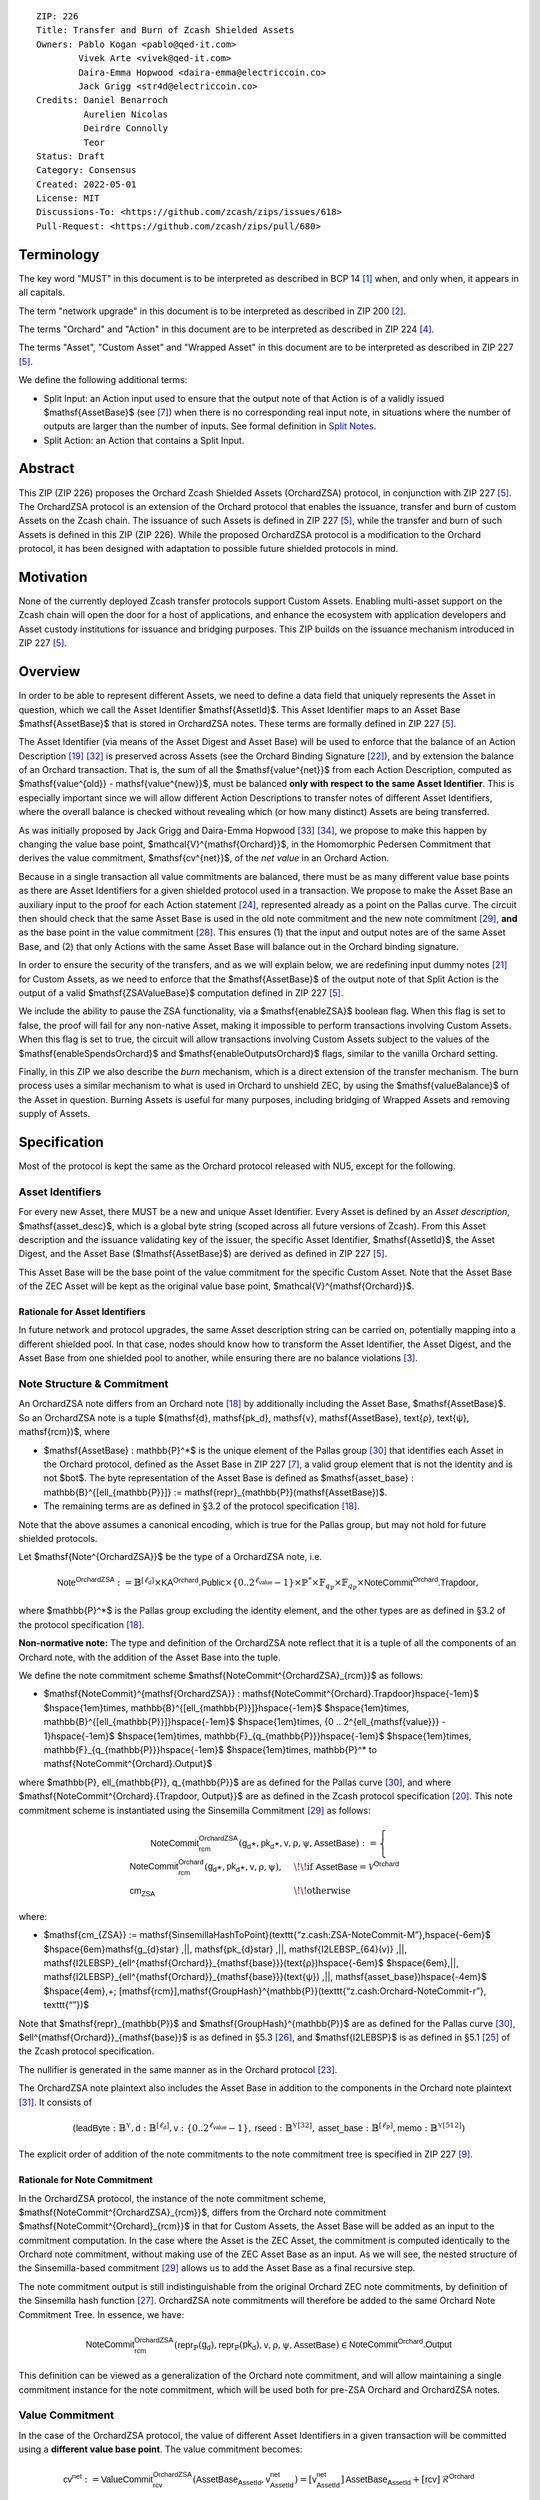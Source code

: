 ::

  ZIP: 226
  Title: Transfer and Burn of Zcash Shielded Assets
  Owners: Pablo Kogan <pablo@qed-it.com>
          Vivek Arte <vivek@qed-it.com>
          Daira-Emma Hopwood <daira-emma@electriccoin.co>
          Jack Grigg <str4d@electriccoin.co>
  Credits: Daniel Benarroch
           Aurelien Nicolas
           Deirdre Connolly
           Teor
  Status: Draft
  Category: Consensus
  Created: 2022-05-01
  License: MIT
  Discussions-To: <https://github.com/zcash/zips/issues/618>
  Pull-Request: <https://github.com/zcash/zips/pull/680>


Terminology
===========

The key word "MUST" in this document is to be interpreted as described in BCP 14 [#BCP14]_ when, and only when, it appears in all capitals.

The term "network upgrade" in this document is to be interpreted as described in ZIP 200 [#zip-0200]_.

The terms "Orchard" and "Action" in this document are to be interpreted as described in ZIP 224 [#zip-0224]_.

The terms "Asset", "Custom Asset" and "Wrapped Asset" in this document are to be interpreted as described in ZIP 227 [#zip-0227]_.

We define the following additional terms:

- Split Input: an Action input used to ensure that the output note of that Action is of a validly issued $\mathsf{AssetBase}$ (see [#zip-0227-assetidentifier]_) when there is no corresponding real input note, in situations where the number of outputs are larger than the number of inputs. See formal definition in `Split Notes`_.
- Split Action: an Action that contains a Split Input.

Abstract
========

This ZIP (ZIP 226) proposes the Orchard Zcash Shielded Assets (OrchardZSA) protocol, in conjunction with ZIP 227 [#zip-0227]_. The OrchardZSA protocol is an extension of the Orchard protocol that enables the issuance, transfer and burn of custom Assets on the Zcash chain. The issuance of such Assets is defined in ZIP 227 [#zip-0227]_, while the transfer and burn of such Assets is defined in this ZIP (ZIP 226).
While the proposed OrchardZSA protocol is a modification to the Orchard protocol, it has been designed with adaptation to possible future shielded protocols in mind.

Motivation
==========

None of the currently deployed Zcash transfer protocols support Custom Assets. Enabling multi-asset support on the Zcash chain will open the door for a host of applications, and enhance the ecosystem with application developers and Asset custody institutions for issuance and bridging purposes.
This ZIP builds on the issuance mechanism introduced in ZIP 227 [#zip-0227]_.

Overview
========
In order to be able to represent different Assets, we need to define a data field that uniquely represents the Asset in question, which we call the Asset Identifier $\mathsf{AssetId}$.
This Asset Identifier maps to an Asset Base $\mathsf{AssetBase}$ that is stored in OrchardZSA notes.
These terms are formally defined in ZIP 227 [#zip-0227]_.

The Asset Identifier (via means of the Asset Digest and Asset Base) will be used to enforce that the balance of an Action Description [#protocol-actions]_ [#protocol-actionencodingandconsensus]_ is preserved across Assets (see the Orchard Binding Signature [#protocol-orchardbalance]_), and by extension the balance of an Orchard transaction. That is, the sum of all the $\mathsf{value^{net}}$ from each Action Description, computed as $\mathsf{value^{old}} - \mathsf{value^{new}}$, must be balanced **only with respect to the same Asset Identifier**. This is especially important since we will allow different Action Descriptions to transfer notes of different Asset Identifiers, where the overall balance is checked without revealing which (or how many distinct) Assets are being transferred.

As was initially proposed by Jack Grigg and Daira-Emma Hopwood [#initial-zsa-issue]_ [#generalized-value-commitments]_, we propose to make this happen by changing the value base point, $\mathcal{V}^{\mathsf{Orchard}}$, in the Homomorphic Pedersen Commitment that derives the value commitment, $\mathsf{cv^{net}}$, of the *net value* in an Orchard Action.

Because in a single transaction all value commitments are balanced, there must be as many different value base points as there are Asset Identifiers for a given shielded protocol used in a transaction. We propose to make the Asset Base an auxiliary input to the proof for each Action statement [#protocol-actionstatement]_, represented already as a point on the Pallas curve. The circuit then should check that the same Asset Base is used in the old note commitment and the new note commitment [#protocol-concretesinsemillacommit]_, **and** as the base point in the value commitment [#protocol-concretehomomorphiccommit]_. This ensures (1) that the input and output notes are of the same Asset Base, and (2) that only Actions with the same Asset Base will balance out in the Orchard binding signature.

In order to ensure the security of the transfers, and as we will explain below, we are redefining input dummy notes [#protocol-orcharddummynotes]_ for Custom Assets, as we need to enforce that the $\mathsf{AssetBase}$ of the output note of that Split Action is the output of a valid $\mathsf{ZSAValueBase}$ computation defined in ZIP 227 [#zip-0227]_.

We include the ability to pause the ZSA functionality, via a $\mathsf{enableZSA}$ boolean flag. 
When this flag is set to false, the proof will fail for any non-native Asset, making it  impossible to perform transactions involving Custom Assets.
When this flag is set to true, the circuit will allow transactions involving Custom Assets subject to the values of the $\mathsf{enableSpendsOrchard}$ and $\mathsf{enableOutputsOrchard}$ flags, similar to the vanilla Orchard setting.

Finally, in this ZIP we also describe the *burn* mechanism, which is a direct extension of the transfer mechanism. The burn process uses a similar mechanism to what is used in Orchard to unshield ZEC, by using the $\mathsf{valueBalance}$ of the Asset in question. Burning Assets is useful for many purposes, including bridging of Wrapped Assets and removing supply of Assets.

Specification
=============

Most of the protocol is kept the same as the Orchard protocol released with NU5, except for the following.

Asset Identifiers
-----------------

For every new Asset, there MUST be a new and unique Asset Identifier. Every Asset is defined by an *Asset description*, $\mathsf{asset\_desc}$, which is a global byte string (scoped across all future versions of Zcash). From this Asset description and the issuance validating key of the issuer, the specific Asset Identifier, $\mathsf{AssetId}$, the Asset Digest, and the Asset Base ($\!\mathsf{AssetBase}$) are derived as defined in ZIP 227 [#zip-0227]_.

This Asset Base will be the base point of the value commitment for the specific Custom Asset. Note that the Asset Base of the ZEC Asset will be kept as the original value base point, $\mathcal{V}^{\mathsf{Orchard}}$.

Rationale for Asset Identifiers
```````````````````````````````

In future network and protocol upgrades, the same Asset description string can be carried on, potentially mapping into a different shielded pool. In that case, nodes should know how to transform the Asset Identifier, the Asset Digest, and the Asset Base from one shielded pool to another, while ensuring there are no balance violations [#zip-0209]_.

Note Structure & Commitment
---------------------------

An OrchardZSA note differs from an Orchard note [#protocol-notes]_ by additionally including the Asset Base, $\mathsf{AssetBase}$. So an OrchardZSA note is a tuple $(\mathsf{d}, \mathsf{pk_d}, \mathsf{v}, \mathsf{AssetBase}, \text{ρ}, \text{ψ}, \mathsf{rcm})$,
where

- $\mathsf{AssetBase} : \mathbb{P}^*$ is the unique element of the Pallas group [#protocol-pallasandvesta]_ that identifies each Asset in the Orchard protocol, defined as the Asset Base in ZIP 227 [#zip-0227-assetidentifier]_, a valid group element that is not the identity and is not $\bot$. The byte representation of the Asset Base is defined as $\mathsf{asset\_base} : \mathbb{B}^{[\ell_{\mathbb{P}}]} := \mathsf{repr}_{\mathbb{P}}(\mathsf{AssetBase})$.
- The remaining terms are as defined in §3.2 of the protocol specification [#protocol-notes]_.

Note that the above assumes a canonical encoding, which is true for the Pallas group, but may not hold for future shielded protocols.

Let $\mathsf{Note^{OrchardZSA}}$ be the type of a OrchardZSA note, i.e.

.. math:: \mathsf{Note^{OrchardZSA}} := \mathbb{B}^{[\ell_{\mathsf{d}}]} \times \mathsf{KA}^{\mathsf{Orchard}}.\mathsf{Public} \times \{0 .. 2^{\ell_{\mathsf{value}}} - 1\} \times \mathbb{P}^* \times \mathbb{F}_{q_{\mathbb{P}}} \times \mathbb{F}_{q_{\mathbb{P}}} \times \mathsf{NoteCommit^{Orchard}.Trapdoor}, 

where $\mathbb{P}^*$ is the Pallas group excluding the identity element, and the other types are as defined in §3.2 of the protocol specification [#protocol-notes]_.

**Non-normative note:** 
The type and definition of the OrchardZSA note reflect that it is a tuple of all the components of an Orchard note, with the addition of the Asset Base into the tuple. 

We define the note commitment scheme $\mathsf{NoteCommit^{OrchardZSA}_{rcm}}$ as follows:

* $\mathsf{NoteCommit}^{\mathsf{OrchardZSA}} : \mathsf{NoteCommit^{Orchard}.Trapdoor}\hspace{-1em}$
  $\hspace{1em}\times\, \mathbb{B}^{[\ell_{\mathbb{P}}]}\hspace{-1em}$
  $\hspace{1em}\times\, \mathbb{B}^{[\ell_{\mathbb{P}}]}\hspace{-1em}$
  $\hspace{1em}\times\, \{0 .. 2^{\ell_{\mathsf{value}}} - 1\}\hspace{-1em}$
  $\hspace{1em}\times\, \mathbb{F}_{q_{\mathbb{P}}}\hspace{-1em}$
  $\hspace{1em}\times\, \mathbb{F}_{q_{\mathbb{P}}}\hspace{-1em}$
  $\hspace{1em}\times\, \mathbb{P}^* \to \mathsf{NoteCommit^{Orchard}.Output}$

where $\mathbb{P}, \ell_{\mathbb{P}}, q_{\mathbb{P}}$ are as defined for the Pallas curve [#protocol-pallasandvesta]_, and where $\mathsf{NoteCommit^{Orchard}.\{Trapdoor, Output\}}$ are as defined in the Zcash protocol specification [#protocol-abstractcommit]_.
This note commitment scheme is instantiated using the Sinsemilla Commitment [#protocol-concretesinsemillacommit]_ as follows:

.. math::
    \mathsf{NoteCommit^{OrchardZSA}_{rcm}}(\mathsf{g_d}\star, \mathsf{pk_d}\star, \mathsf{v}, \text{ρ}, \text{ψ}, \mathsf{AssetBase}) :=
      \begin{cases}
        \mathsf{NoteCommit^{Orchard}_{rcm}}(\mathsf{g_d}\star, \mathsf{pk_d}\star, \mathsf{v}, \text{ρ}, \text{ψ}), &\!\!\text{if } \mathsf{AssetBase} = \mathcal{V}^{\mathsf{Orchard}} \\
        \mathsf{cm_{ZSA}} &\!\!\text{otherwise}
      \end{cases}

where:

* $\mathsf{cm_{ZSA}} := \mathsf{SinsemillaHashToPoint}(\texttt{“z.cash:ZSA-NoteCommit-M”},\hspace{-6em}$
  $\hspace{6em}\mathsf{g_{d}\star} \,||\, \mathsf{pk_{d}\star} \,||\, \mathsf{I2LEBSP_{64}(v)} \,||\, \mathsf{I2LEBSP}_{\ell^{\mathsf{Orchard}}_{\mathsf{base}}}(\text{ρ})\hspace{-6em}$
  $\hspace{6em}\,||\, \mathsf{I2LEBSP}_{\ell^{\mathsf{Orchard}}_{\mathsf{base}}}(\text{ψ}) \,||\, \mathsf{asset\_base})\hspace{-4em}$
  $\hspace{4em}\,+\; [\mathsf{rcm}]\,\mathsf{GroupHash}^{\mathbb{P}}(\texttt{“z.cash:Orchard-NoteCommit-r”}, \texttt{“”})$

Note that $\mathsf{repr}_{\mathbb{P}}$ and $\mathsf{GroupHash}^{\mathbb{P}}$ are as defined for the Pallas curve [#protocol-pallasandvesta]_, $\ell^{\mathsf{Orchard}}_{\mathsf{base}}$ is as defined in §5.3 [#protocol-constants]_, and $\mathsf{I2LEBSP}$ is as defined in §5.1 [#protocol-endian]_ of the Zcash protocol specification.

The nullifier is generated in the same manner as in the Orchard protocol [#protocol-commitmentsandnullifiers]_.

The OrchardZSA note plaintext also includes the Asset Base in addition to the components in the Orchard note plaintext [#protocol-notept]_.
It consists of

.. math:: (\mathsf{leadByte} : \mathbb{B}^{\mathbb{Y}}, \mathsf{d} : \mathbb{B}^{[\ell_{\mathsf{d}}]}, \mathsf{v} : \{0 .. 2^{\ell_{\mathsf{value}}} - 1\}, \mathsf{rseed} : \mathbb{B}^{\mathbb{Y}[32]}, \mathsf{asset\_base} : \mathbb{B}^{[\ell_{\mathbb{P}}]}, \mathsf{memo} : \mathbb{B}^{\mathbb{Y}[512]})

The explicit order of addition of the note commitments to the note commitment tree is specified in ZIP 227 [#zip-0227-note-commitment-order]_.

Rationale for Note Commitment
`````````````````````````````

In the OrchardZSA protocol, the instance of the note commitment scheme, $\mathsf{NoteCommit^{OrchardZSA}_{rcm}}$, differs from the Orchard note commitment $\mathsf{NoteCommit^{Orchard}_{rcm}}$ in that for Custom Assets, the Asset Base will be added as an input to the commitment computation.
In the case where the Asset is the ZEC Asset, the commitment is computed identically to the Orchard note commitment, without making use of the ZEC Asset Base as an input.
As we will see, the nested structure of the Sinsemilla-based commitment [#protocol-concretesinsemillacommit]_ allows us to add the Asset Base as a final recursive step.

The note commitment output is still indistinguishable from the original Orchard ZEC note commitments, by definition of the Sinsemilla hash function [#protocol-concretesinsemillahash]_. OrchardZSA note commitments will therefore be added to the same Orchard Note Commitment Tree. In essence, we have:

.. math:: \mathsf{NoteCommit^{OrchardZSA}_{rcm}}(\mathsf{repr}_{\mathbb{P}}(\mathsf{g_d}), \mathsf{repr}_{\mathbb{P}}(\mathsf{pk_d}), \mathsf{v}, \text{ρ}, \text{ψ}, \mathsf{AssetBase}) \in \mathsf{NoteCommit^{Orchard}.Output}

This definition can be viewed as a generalization of the Orchard note commitment, and will allow maintaining a single commitment instance for the note commitment, which will be used both for pre-ZSA Orchard and OrchardZSA notes.

Value Commitment
----------------

In the case of the OrchardZSA protocol, the value of different Asset Identifiers in a given transaction will be committed using a **different value base point**. The value commitment becomes:

.. math:: \mathsf{cv^{net}} := \mathsf{ValueCommit^{OrchardZSA}_{rcv}}(\mathsf{AssetBase_{AssetId}}, \mathsf{v^{net}_{AssetId}}) = [\mathsf{v^{net}_{AssetId}}]\,\mathsf{AssetBase_{AssetId}} + [\mathsf{rcv}]\,\mathcal{R}^{\mathsf{Orchard}}

where $\mathsf{v^{net}_{AssetId}} = \mathsf{v^{old}_{AssetId}} - \mathsf{v^{new}_{AssetId}}$ such that

.. _`asset base`:

* $\mathsf{v^{old}_{AssetId}}$ and $\mathsf{v^{new}_{AssetId}}$ are the values of the old and new notes of Asset Identifier $\mathsf{AssetId}$ respectively,
* $\mathsf{AssetBase_{AssetId}}$ is defined in ZIP 227 [#zip-0227]_, and
* $\mathcal{R}^{\mathsf{Orchard}} := \mathsf{GroupHash^{\mathbb{P}}}(\texttt{“z.cash:Orchard-cv”}, \texttt{“r”})$, as in the Orchard protocol.

For ZEC, we define $\mathsf{AssetBase}_{\mathsf{AssetId}} := \mathcal{V}^{\mathsf{Orchard}}$ so that the value commitment for ZEC notes is computed identically to the Orchard protocol deployed in NU5 [#zip-0224]_. As such $\mathsf{ValueCommit^{Orchard}_{rcv}}(\mathsf{v})$ as defined in [#zip-0224]_ is used as $\mathsf{ValueCommit^{OrchardZSA}_{rcv}}(\mathcal{V}^{\mathsf{Orchard}}, \mathsf{v})$ here.

Rationale for Value Commitment
``````````````````````````````

The Orchard Protocol uses a Homomorphic Pedersen Commitment [#protocol-concretehomomorphiccommit]_ to perform the value commitment, with fixed base points $\mathcal{V}^{\mathsf{Orchard}}$ and $\mathcal{R}^{\mathsf{Orchard}}$ as the values represent the amount of ZEC being transferred.

The use of different value base points for different Assets enables the final balance of the transaction to be securely computed, such that each Asset Identifier is balanced independently, which is required as different Assets are not meant to be mutually fungible.

Burn Mechanism
--------------

The burn mechanism is a transparent extension to the transfer protocol that enables a specific amount of any Custom Asset to be "destroyed" by the holder. 
The burn mechanism does NOT send Assets to a non-spendable address, it simply reduces the total number of units of a given Custom Asset in circulation. 
It is enforced at the consensus level, by using an extension of the value balance mechanism used for ZEC Assets.
Burning makes it globally provable that a given amount of a Custom Asset has been destroyed.
Note that the OrchardZSA Protocol does not allow for the burning of the Native Asset (i.e. ZEC or TAZ).

In the `OrchardZSA Transaction Structure`_, there is now an $\mathsf{assetBurn}$ set. 
For every Custom Asset (represented by its $\mathsf{AssetBase}$) that is burnt in the transaction, the sender adds to $\mathsf{assetBurn}$ the tuple $(\mathsf{AssetBase}, \mathsf{v})$, where $\mathsf{v}$ is the amount of the Custom Asset the sender wants to burn. 
We denote by $L$ the cardinality of the $\mathsf{assetBurn}$ set in a transaction.

As described in `Value Balance Verification`_, this provides the information for the validator of the transaction to compute the value commitment with the corresponding Asset Base. 
This ensures that the values are all balanced out on a per-Asset basis in the transaction.

Additional Consensus Rules for the assetBurn set
````````````````````````````````````````````````

1. It MUST be the case that for every $(\mathsf{AssetBase}, \mathsf{v}) \in \mathsf{assetBurn}, \mathsf{AssetBase} \neq \mathcal{V}^{\mathsf{Orchard}}$. That is, the Native Asset is not allowed to be burnt by this mechanism.
2. It MUST be that for every $(\mathsf{AssetBase}, \mathsf{v}) \in \mathsf{assetBurn}, \mathsf{v} \neq 0$.
3. There MUST be no duplication of Custom Assets in the $\mathsf{assetBurn}$ set. That is, every $\mathsf{AssetBase}$ has at most one entry in $\mathsf{assetBurn}$.

The other consensus rule changes for the OrchardZSA protocol are specified in ZIP 227 [#zip-0227-consensus]_.

**Note:** The transparent protocol will not be changed with this ZIP to adapt to a multiple Asset structure. 
This means that unless future consensus rules changes do allow it, unshielding will not be possible for Custom Assets.

Value Balance Verification
--------------------------

In order to verify the balance of the different Assets, the verifier MUST perform a similar process as for the Orchard protocol [#protocol-orchardbalance]_, with the addition of the burn information.

For a total of $n$ Actions in a transfer, the prover MUST still sign the SIGHASH transaction hash using the binding signature key
$\mathsf{bsk} = \sum_{i=1}^{n} \mathsf{rcv}_i$.

The verifier MUST compute the value balance verification equation:

.. math:: \mathsf{bvk} = (\sum_{i=1}^{n}  \mathsf{cv}^{\mathsf{net}}_i) - \mathsf{ValueCommit_0^{OrchardZSA}(\mathcal{V}^{\mathsf{Orchard}}, v^{balanceOrchard})} - \sum_{(\mathsf{AssetBase}, \mathsf{v}) \in \mathsf{assetBurn}} \mathsf{ValueCommit_0^{OrchardZSA}}(\mathsf{AssetBase}, \mathsf{v})

After computing $\mathsf{bvk}$, the verifier MUST use it to verify the binding signature on the SIGHASH transaction hash.


Rationale for Value Balance Verification
````````````````````````````````````````

We assume $n$ Actions in a transfer. Out of these $n$ Actions, we further distinguish (for the sake of clarity) between Actions related to ZEC and Actions related to Custom Assets.
We denote by $S_{\mathsf{ZEC}} \subseteq \{1 .. n\}$ the set of indices of Actions that are related to ZEC, and by $S_{\mathsf{CA}} = \{1 .. n\} \setminus S_{\mathsf{ZEC}}$ the set of indices of Actions that are related to Custom Assets.

The right hand side of the value balance verification equation can be expanded to:

.. math:: ((\sum_{i \in S_{\mathsf{ZEC}}} \mathsf{cv}^{\mathsf{net}}_i) + (\sum_{j \in S_{\mathsf{CA}}} \mathsf{cv}^{\mathsf{net}}_j)) - ([\mathsf{v^{balanceOrchard}}]\,\mathcal{V}^{\mathsf{Orchard}} + [0]\,\mathcal{R}^{\mathsf{Orchard}}) - (\sum_{(\mathsf{AssetBase}, \mathsf{v}) \in \mathsf{assetBurn}} [\mathsf{v}]\,\mathsf{AssetBase} + [0]\,\mathcal{R}^{\mathsf{Orchard}})

This equation contains the balance check of the Orchard protocol [#protocol-orchardbalance]_.
With ZSA, transfer Actions for Custom Assets must also be balanced across Asset Bases.
All Custom Assets are contained within the shielded pool, and cannot be unshielded via a regular transfer.
Custom Assets can be burnt, the mechanism for which reveals the amount and identifier of the Asset being burnt, within the $\mathsf{assetBurn}$ set.
As such, for a correctly constructed transaction, we will get $\sum_{j \in S_{\mathsf{CA}}} \mathsf{cv}^{\mathsf{net}}_j - \sum_{(\mathsf{AssetBase}, \mathsf{v}) \in \mathsf{assetBurn}} [\mathsf{v}]\,\mathsf{AssetBase} = \sum_{j \in S_{\mathsf{CA}}} [\mathsf{rcv}^{\mathsf{net}}_j]\,\mathcal{R}^{\mathsf{Orchard}}$.

When the Asset is not being burnt, the net balance of the input and output values is zero, and there will be no addition to the $\mathsf{assetBurn}$ vector.
Therefore, the relationship between $\mathsf{bvk}$ and $\mathsf{bsk}$ will hold if and only if, per Custom Asset, the sum of the net values of the relevant Actions equals the corresponding $\mathsf{v}_k$ value (or equals $0$ if that Asset is not in the $\mathsf{assetBurn}$ set), and for ZEC, the sum of the net values of the relevant Actions equals the $\mathsf{v^{balanceOrchard}}$ value.

As in the Orchard protocol, the binding signature verification key, $\mathsf{bvk}$, will only be valid (and hence verify the signature correctly), as long as the committed values sum to zero. In contrast, in this protocol, the committed values must sum to zero **per Asset Base**, as the Pedersen commitments add up homomorphically only with respect to the same value base point.


Split Notes
-----------

A Split Input is a copy of a previously issued input note (that is, a note that has previously been included in the Merkle tree), with the following changes:

- A $\mathsf{split\_flag}$ boolean is set to 1.
- The value of the note is replaced with the value 0 during the computation of the value commitment.

Input notes are sometimes split in two (or more) output notes, as in most cases, not all the value in a single note is sent to a single output.

When the number of input notes of a particular Asset Base is smaller than the required number of output notes for the same Asset Base, the sender creates Split Inputs of the same Asset Base as padding for the input-less Actions. Note that we do not care about whether the previously issued note copied to create a Split Input is owned by the sender, or whether it was nullified before.

Wallets and other clients have to choose from the following to ensure the Asset Base is preserved for the output note of a Split Action:

1. The Split Input note could be another note containing the same Asset Base that is being spent by this transaction (but not by this Split Input).
2. The Split Input note could be a different unspent note containing the same Asset Base (note that the note will not actually be spent).
3. The Split Input note could be an already spent note containing the same Asset Base (note that by zeroing the value in the circuit, we prevent double spending).

For Split Notes, the nullifier is generated as follows:

.. math:: \mathsf{nf_{old}} = \mathsf{Extract}_{\mathbb{P}} ([(\mathsf{PRF^{nfOrchard}_{nk}} (\text{ρ}^{\mathsf{old}}) + \text{ψ}^{\mathsf{nf}}) \bmod q_{\mathbb{P}}]\,\mathcal{K}^\mathsf{Orchard} + \mathsf{cm^{old}} + \mathcal{L}^\mathsf{Orchard})

where $\text{ψ}^{\mathsf{nf}}$ is sampled uniformly at random on $\mathbb{F}_{q_{\mathbb{P}}}$, $\mathcal{K}^{\mathsf{Orchard}}$ is the Orchard Nullifier Base as defined in [#protocol-commitmentsandnullifiers]_, and $\mathcal{L}^{\mathsf{Orchard}} := \mathsf{GroupHash^{\mathbb{P}}}(\texttt{“z.cash:Orchard”}, \texttt{“L”})$.

Rationale for Split Notes
`````````````````````````

In the Orchard protocol, since each Action represents an input and an output, the transaction that wants to send one input to multiple outputs must have multiple inputs. The Orchard protocol gives *dummy spend notes* [#protocol-orcharddummynotes]_ to the Actions that have not been assigned input notes.

The Orchard technique requires modification for the OrchardZSA protocol with multiple Asset Identifiers, as the output note of the split Actions *cannot* contain *just any* Asset Base. We must enforce it to be an actual output of a GroupHash computation (in fact, we want it to be of the same Asset Base as the original input note, but the binding signature takes care that the proper balancing is performed). Without this enforcement the prover could input a multiple (or linear combination) of an existing Asset Base, and thereby attack the network by overflowing the ZEC value balance and hence counterfeiting ZEC funds.

Therefore, for Custom Assets we enforce that *every* input note to an OrchardZSA Action must be proven to exist in the set of note commitments in the note commitment tree. We then enforce this real note to be “unspendable” in the sense that its value will be zeroed in split Actions and the nullifier will be randomized, making the note not spendable in the specific Action. Then, the proof itself ensures that the output note is of the same Asset Base as the input note. In the circuit, the split note functionality will be activated by a boolean private input to the proof (aka the $\mathsf{split\_flag}$ boolean).
This ensures that the value base points of all output notes of a transfer are actual outputs of a GroupHash, as they originate in the Issuance protocol which is publicly verified.

Note that the Orchard dummy note functionality remains in use for ZEC notes, and the Split Input technique is used in order to support Custom Assets.


Circuit Statement
-----------------

Every *OrchardZSA Action statement* is closely similar to the Orchard Action statement [#protocol-actionstatement]_, except for a few additions that ensure the security of the Asset Identifier system. We detail these changes below.

All modifications in the Circuit are detailed in [#circuit-modifications]_.

Asset Base Equality
```````````````````

The following constraints must be added to ensure that the input and output note are of the same $\mathsf{AssetBase}$:

- The Asset Base, $\mathsf{AssetBase_{AssetId}}$, for the note is witnessed once, as an auxiliary input.
- In the Old note commitment integrity constraint in the Orchard Action statement [#protocol-actionstatement]_, $\mathsf{NoteCommit^{Orchard}_{rcm^{old}}}(\mathsf{repr}_{\mathbb{P}}(\mathsf{g_d^{old}}), \mathsf{repr}_{\mathbb{P}}(\mathsf{pk_d^{old}}), \mathsf{v^{old}}, \text{ρ}^{\mathsf{old}}, \text{ψ}^{\mathsf{old}})$ is replaced with $\mathsf{NoteCommit^{OrchardZSA}_{rcm^{old}}}(\mathsf{repr}_{\mathbb{P}}(\mathsf{g_d^{old}}), \mathsf{repr}_{\mathbb{P}}(\mathsf{pk_d^{old}}), \mathsf{v^{old}}, \text{ρ}^{\mathsf{old}}, \text{ψ}^{\mathsf{old}}, \mathsf{AssetBase_{AssetId}})$.
- In the New note commitment integrity constraint in the Orchard Action statement [#protocol-actionstatement]_, $\mathsf{NoteCommit^{Orchard}_{rcm^{new}}}(\mathsf{repr}_{\mathbb{P}}(\mathsf{g_d^{new}}), \mathsf{repr}_{\mathbb{P}}(\mathsf{pk_d^{new}}), \mathsf{v^{new}}, \text{ρ}^{\mathsf{new}}, \text{ψ}^{\mathsf{new}})$ is replaced with $\mathsf{NoteCommit^{OrchardZSA}_{rcm^{new}}}(\mathsf{repr}_{\mathbb{P}}(\mathsf{g_d^{new}}), \mathsf{repr}_{\mathbb{P}}(\mathsf{pk_d^{new}}), \mathsf{v^{new}}, \text{ρ}^{\mathsf{new}}, \text{ψ}^{\mathsf{new}}, \mathsf{AssetBase_{AssetId}})$.

To make the evaluation of the note commitment easier, we add a boolean $\mathsf{is\_native\_asset}$ as an auxiliary witness. We also add some constraints to verify that this variable is activated (i.e. $\mathsf{is\_native\_asset} = 1$) if the Asset Base is equal to $\mathcal{V}^{\mathsf{Orchard}}$ and this variable is not activated (i.e. $\mathsf{is\_native\_asset} = 0$) if the Asset Base is not equal to $\mathcal{V}^{\mathsf{Orchard}}$.

The :math:`\mathsf{enableZSA}` Flag
```````````````````````````````````

The following constraints must be added to disable transactions involving Custom Assets when the $\mathsf{enableZSA}$ flag is set to false:

- if $\mathsf{enableZSA}$ is not activated (i.e. $\mathsf{enableZSA} = 0$), then constrain $\mathsf{is\_native\_asset} = 1$, since the $\mathsf{AsssetBase}$ must be equal to the native asset.

Value Commitment Correctness
````````````````````````````

The following constraints must be added to ensure that the value commitment is computed using the witnessed Asset Base:

- The fixed-base multiplication constraint between the value and the value base point of the value commitment, $\mathsf{cv}$, is replaced with a variable-base multiplication between the two.
- The witness to the value base point (as defined in the `asset base`_ equation) is the auxiliary input $\mathsf{AssetBase_{AssetId}}$.

Asset Identifier Consistency for Split Actions
``````````````````````````````````````````````

Senders must not be able to change the Asset Base for the output note in a Split Action. We do this via the following constraints:

- The Value Commitment Integrity should be changed:

  - Replace the input note value by a generic value, $\mathsf{v}'$, as $\mathsf{cv^{net}} = \mathsf{ValueCommit_rcv^{OrchardZSA}}(\mathsf{AssetBase_{AssetId}}, \mathsf{v}' - \mathsf{v^{new}})$

- Add a boolean $\mathsf{split\_flag}$ variable as an auxiliary witness. This variable is to be activated $\mathsf{split\_flag} = 1$ if the Action in question has a Split Input and $\mathsf{split\_flag} = 0$ if the Action is actually spending an input note:

  - If $\mathsf{split\_flag} = 1$ then constrain $\mathsf{v}' = 0$ otherwise constrain $\mathsf{v}' = \mathsf{v^{old}}$ from the auxiliary input.
  - If $\mathsf{split\_flag} = 1$ then constrain $\mathsf{is\_native\_asset} = 0$ because split notes are only available for Custom Assets.

- The Merkle Path Validity should check the existence of the note commitment as usual (and not like with dummy notes):

  - Check for all notes except dummy notes that $(\mathsf{path}, \mathsf{pos})$ is a valid Merkle path of depth $\mathsf{MerkleDepth^{Orchard}}$, from $\mathsf{cm^{old}}$ to the anchor $\mathsf{rt^{Orchard}}$.
  - The new constraint is $\underbrace{(\mathsf{v^{old}} = 0 \land \mathsf{is\_native\_asset} = 1)}_\text{It is a dummy note} \lor \underbrace{(\mathsf{Valid\,Merkle\,Path})}_\text{The Merkle Path is valid}$.

- The Nullifier Integrity will be changed to prevent the identification of notes as defined in the `Split Notes`_ section.

Backwards Compatibility with ZEC Notes
``````````````````````````````````````

The input note in the old note commitment integrity check must either include an Asset Base (OrchardZSA note) or not (pre-ZSA Orchard note). If the note is a pre-ZSA Orchard note, the note commitment is computed in the original Orchard fashion [#protocol-abstractcommit]_. If the note is an OrchardZSA note, the note commitment is computed as defined in the `Note Structure & Commitment`_ section.

OrchardZSA Transaction Structure
================================

The transaction format for v6 transactions is described in ZIP 230 [#zip-0230]_.


TxId Digest
===========

The transaction digest algorithm defined in ZIP 244 [#zip-0244]_ is modified by the OrchardZSA protocol to add a new branch for issuance information, along with replacement of the ``orchard_digest`` with a new ``orchard_zsa_digest`` to account for the inclusion of the Asset Base and the updated transaction format.
The details of these changes are described in this section, and highlighted using the ``[ADDED FOR ZSA]`` text label. We omit the details of the sections that do not change for the OrchardZSA protocol.

txid_digest
-----------
A BLAKE2b-256 hash of the following values::

   T.1: header_digest       (32-byte hash output)
   T.2: transparent_digest  (32-byte hash output)
   T.3: sapling_digest      (32-byte hash output)
   T.4: orchard_zsa_digest  (32-byte hash output)  [ADDED FOR ZSA]
   T.5: issuance_digest     (32-byte hash output)  [ADDED FOR ZSA]

The personalization field remains the same as in ZIP 244 [#zip-0244]_.

T.4: orchard_zsa_digest
```````````````````````
When OrchardZSA Actions Groups are present in the transaction, this digest is a BLAKE2b-256 hash of the following values::

    T.4a: orchard_zsa_action_groups_digest   (32-byte hash output)
    T.4b: valueBalanceOrchard                (64-bit signed little-endian)

The personalization field of this hash is the same as for ``orchard_digest`` in ZIP 244 [#zip-0244]_ ::

    "ZTxIdOrchardHash"

In the case that the transaction has no OrchardZSA Action Groups, ``orchard_zsa_digest`` is ::

    BLAKE2b-256("ZTxIdOrchardHash", [])

T.4a: orchard_zsa_action_groups_digest
''''''''''''''''''''''''''''''''''''''

A BLAKE2b-256 hash of the subset of OrchardZSA Action Groups information for all OrchardZSA Action Groups belonging to the transaction.
For each Action Group, the following elements are included in the hash::

    T.4a.i   : orchard_zsa_actions_compact_digest      (32-byte hash output)
    T.4a.ii  : orchard_zsa_actions_memos_digest        (32-byte hash output)
    T.4a.iii : orchard_zsa_actions_noncompact_digest   (32-byte hash output)
    T.4a.iv  : orchard_zsa_burn_digest             (32-byte hash output)
    T.4a.v   : flagsOrchard                            (1 byte)
    T.4a.vi  : anchorOrchard                           (32 bytes)
    T.4a.vii : nAGExpiryHeight                         (4 bytes)

The personalization field of this hash is set to::

    "ZTxIdOrcActGHash"


T.4a.i: orchard_zsa_actions_compact_digest
..........................................

A BLAKE2b-256 hash of the subset of OrchardZSA Action information intended to be included in
an updated version of the ZIP-307 [#zip-0307]_ ``CompactBlock`` format for all OrchardZSA
Actions belonging to the Action Group. For each Action, the following elements are included
in the hash::

   T.4a.i.1 : nullifier            (field encoding bytes)
   T.4a.i.2 : cmx                  (field encoding bytes)
   T.4a.i.3 : ephemeralKey         (field encoding bytes)
   T.4a.i.4 : encCiphertext[..84]  (First 84 bytes of field encoding)

The personalization field of this hash is the same as for ``orchard_actions_compact_digest`` in ZIP 244::

  "ZTxIdOrcActCHash"


T.4a.ii: orchard_zsa_actions_memos_digest
.........................................

A BLAKE2b-256 hash of the subset of Orchard shielded memo field data for all OrchardZSA
Actions belonging to the Action Group. For each Action, the following elements are included
in the hash::

    T.4a.ii.1: encCiphertext[84..596] (contents of the encrypted memo field)  

The personalization field of this hash is identical to that for ``orchard_actions_memos_digest`` in ZIP 244::

  "ZTxIdOrcActMHash"


T.4a.iii: orchard_zsa_actions_noncompact_digest
...............................................

A BLAKE2b-256 hash of the remaining subset of OrchardZSA Action information **not** intended
for inclusion in an updated version of the the ZIP 307 [#zip-0307]_ ``CompactBlock``
format, for all OrchardZSA Actions belonging to the Action Group. For each Action,
the following elements are included in the hash::

   T.4a.iii.1 : cv                    (field encoding bytes)
   T.4a.iii.2 : rk                    (field encoding bytes)
   T.4a.iii.3 : encCiphertext[596..]  (post-memo suffix of field encoding)
   T.4a.iii.4 : outCiphertext         (field encoding bytes)

The personalization field of this hash is defined just as for ``orchard_actions_noncompact_digest`` in ZIP 244::

    "ZTxIdOrcActNHash"


T.4a.iv: orchard_zsa_burn_digest
................................

A BLAKE2b-256 hash of the data from the burn fields of the transaction. For each tuple in 
the $\mathsf{assetBurn}$ set, the following elements are included in the hash::

    T.4a.iv.1 : assetBase    (field encoding bytes)
    T.4a.iv.2 : valueBurn    (field encoding bytes)

The personalization field of this hash is set to::

    "ZTxIdOrcBurnHash"

In case the transaction does not perform the burning of any Assets (i.e. the 
$\mathsf{assetBurn}$ set is empty), the ``orchard_zsa_burn_digest`` is::

    BLAKE2b-256("ZTxIdOrcBurnHash", [])


T.5: issuance_digest
````````````````````
The details of the computation of this value are in ZIP 227 [#zip-0227-txiddigest]_.

Signature Digest 
================

The per-input transaction digest algorithm to generate the signature digest in ZIP 244 [#zip-0244-sigdigest]_ is modified so that a signature digest is produced for each transparent input, each Sapling input, each OrchardZSA Action, and additionally for each Issuance Action.
The modifications replace the ``orchard_digest`` in ZIP 244 with a new ``orchard_zsa_digest``, and add a new branch, ``issuance_digest``, for the Issuance Action information.

The overall structure of the hash is as follows. We highlight the changes for the OrchardZSA protocol via the ``[ADDED FOR ZSA]`` text label, and we omit the descriptions of the sections that do not change for the OrchardZSA protocol::

    signature_digest
    ├── header_digest
    ├── transparent_sig_digest
    ├── sapling_digest
    ├── orchard_zsa_digest      [ADDED FOR ZSA]
    └── issuance_digest         [ADDED FOR ZSA]

signature_digest
----------------
A BLAKE2b-256 hash of the following values ::

   S.1: header_digest          (32-byte hash output)
   S.2: transparent_sig_digest (32-byte hash output)
   S.3: sapling_digest         (32-byte hash output)
   S.4: orchard_zsa_digest     (32-byte hash output)  [ADDED FOR ZSA]
   S.5: issuance_digest        (32-byte hash output)  [ADDED FOR ZSA]

The personalization field remains the same as in ZIP 244 [#zip-0244]_, namely::

  "ZcashTxHash_" || CONSENSUS_BRANCH_ID

``ZcashTxHash_`` has 1 underscore character.

S.4: orchard_zsa_digest
```````````````````````
Identical to that specified for the transaction identifier.

S.5: issuance_digest
````````````````````
Identical to the ``issuance_digest`` specified for the transaction identifier in ZIP 227 [zip-0227-txiddigest]_.


Authorizing Data Commitment
===========================

The transaction digest algorithm defined in ZIP 244 [#zip-0244-authcommitment]_ which commits to the authorizing data of a transaction is modified by the OrchardZSA protocol to have the structure specified in this section.
There is a new branch added for issuance information, and the ``orchard_auth_digest`` in ZIP 244 is replaced with ``orchard_zsa_auth_digest`` to account for the presence of Action Groups.

We highlight the changes for the OrchardZSA protocol via the ``[ADDED FOR ZSA]`` text label, and we omit the descriptions of the sections that do not change for the OrchardZSA protocol::

    auth_digest
    ├── transparent_scripts_digest
    ├── sapling_auth_digest
    ├── orchard_zsa_auth_digest     [ADDED FOR ZSA]
    └── issuance_auth_digest        [ADDED FOR ZSA]

The pair (Transaction Identifier, Auth Commitment) constitutes a commitment to all the data of a serialized transaction that may be included in a block.

auth_digest
-----------
A BLAKE2b-256 hash of the following values ::

   A.1: transparent_scripts_digest (32-byte hash output)
   A.2: sapling_auth_digest        (32-byte hash output)
   A.3: orchard_zsa_auth_digest    (32-byte hash output)  [ADDED FOR ZSA]
   A.4: issuance_auth_digest       (32-byte hash output)  [ADDED FOR ZSA]

The personalization field of this hash remains the same as in ZIP 244.


A.3: orchard_zsa_auth_digest
````````````````````````````

In the case that OrchardZSA Action Groups are present, this is a BLAKE2b-256 hash of the following values::

    A.3a: orchard_zsa_action_groups_auth_digest  (32-byte hash output)
    A.3b: bindingSigOrchard                      (field encoding bytes)

The personalization field of this hash is the same as in ZIP 244, that is::

    "ZTxAuthOrchaHash"

In case that the transaction has no OrchardZSA Action Groups, ``orchard_zsa_auth_digest`` is::

    BLAKE2b-256("ZTxAuthOrchaHash", [])

A.3a: orchard_zsa_action_groups_auth_digest
'''''''''''''''''''''''''''''''''''''''''''

This is a BLAKE2b-256 hash of the ``proofsOrchard`` field of all OrchardZSA Action Groups belonging to the transaction; followed by the ``spendAuthSigsOrchard`` fields corresponding to every OrchardZSA Action in the OrchardZSA Action Group, for all OrchardZSA Action Groups belonging to the transaction::

    A.3a.i:  proofsOrchard               (field encoding bytes)
    A.3a.ii: spendAuthSigsOrchard        (field encoding bytes)

The personalization field of this hash is set to::

    "ZTxAuthOrcAGHash"

A.4: issuance_auth_digest
`````````````````````````

The details of the computation of this value are in ZIP 227 [#zip-0227-authcommitment]_.


Security and Privacy Considerations
===================================

- After the protocol upgrade, the Orchard shielded pool will be shared by the Orchard protocol and the OrchardZSA protocol.
- Deploying the OrchardZSA protocol does not necessitate disabling the Orchard protocol. Both can co-exist and be addressed via different transaction versions (V5 for Orchard and V6 for OrchardZSA). Due to this, Orchard note commitments can be distinguished from OrchardZSA note commitments. This holds whether or not the two protocols are active simultaneously.
- OrchardZSA note commitments for the native asset (ZEC) are indistinguishable from OrchardZSA note commitments for non-native Assets.
- When including new Assets we would like to maintain the amount and identifiers of Assets private, which is achieved with the design.
- We prevent a potential malleability attack on the Asset Identifier by ensuring the output notes receive an Asset Base that exists on the global state.

Other Considerations
====================

Transaction Fees
----------------

The fee mechanism for the upgrades proposed in this ZIP will follow the mechanism described in ZIP 317 for the OrchardZSA protocol upgrade, and are described in ZIP 227 [#zip-0227-orchardzsa-fee-calculation]_.

Backward Compatibility
----------------------

In order to have backward compatibility with the ZEC notes, we have designed the circuit to support both ZEC and OrchardZSA notes. As we specify above, there are three main reasons we can do this:

- Note commitments for ZEC notes will remain the same, while note commitments for Custom Assets will be computed taking into account the $\mathsf{AssetBase}$ value as well.
- The existing Orchard shielded pool will continue to be used for the new OrchardZSA notes post the upgrade.
- The value commitment is abstracted to allow for the value base-point as a variable private input to the proof.
- The ZEC-based Actions will still include dummy input notes, whereas the OrchardZSA Actions will include split input notes and will not include dummy input notes.

Deployment
-----------
The Zcash Shielded Assets protocol is scheduled to be deployed in Network Upgrade 7 (NU7).

Test Vectors
============

- https://github.com/QED-it/zcash-test-vectors

Reference Implementation
========================

- https://github.com/QED-it/zcash (in `zcashd`)
- https://github.com/QED-it/orchard (in `orchard`)
- https://github.com/QED-it/librustzcash (in `librustzcash`)
- https://github.com/QED-it/halo2 (in `halo2`)

References
==========

.. [#BCP14] `Information on BCP 14 — "RFC 2119: Key words for use in RFCs to Indicate Requirement Levels" and "RFC 8174: Ambiguity of Uppercase vs Lowercase in RFC 2119 Key Words" <https://www.rfc-editor.org/info/bcp14>`_
.. [#zip-0200] `ZIP 200: Network Upgrade Mechanism <zip-0200.html>`_
.. [#zip-0209] `ZIP 209: Prohibit Negative Shielded Chain Value Pool Balances <zip-0209.html>`_
.. [#zip-0224] `ZIP 224: Orchard <zip-0224.html>`_
.. [#zip-0227] `ZIP 227: Issuance of Zcash Shielded Assets <zip-0227.html>`_
.. [#zip-0227-specification-global-issuance-state] `ZIP 227: Issuance of Zcash Shielded Assets: Specification: Global Issuance State <zip-0227.html#specification-global-issuance-state>`_
.. [#zip-0227-assetidentifier] `ZIP 227: Issuance of Zcash Shielded Assets: Specification: Asset Identifier <zip-0227.html#specification-asset-identifier-asset-digest-and-asset-base>`_
.. [#zip-0227-consensus] `ZIP 227: Issuance of Zcash Shielded Assets: Specification: Consensus Rule Changes <zip-0227.html#specification-consensus-rule-changes>`_
.. [#zip-0227-note-commitment-order] `ZIP 227: Issuance of Zcash Shielded Assets: Addition to the Note Commitment Tree <zip-0227.html#addition-to-the-note-commitment-tree>`_
.. [#zip-0227-txiddigest] `ZIP 227: Issuance of Zcash Shielded Assets: TxId Digest - Issuance <zip-0227.html#txid-digest-issuance>`_
.. [#zip-0227-authcommitment] `ZIP 227: Issuance of Zcash Shielded Assets: Authorizing Data Commitment <zip-0227.html#authorizing-data-commitment-issuance>`_
.. [#zip-0227-orchardzsa-fee-calculation] `ZIP 227: Issuance of Zcash Shielded Assets: OrchardZSA Fee Calculation <zip-0227.html#orchardzsa-fee-calculation>`_
.. [#zip-0230] `ZIP 230: Version 6 Transaction Format <zip-0230.html>`_
.. [#zip-0244] `ZIP 244: Transaction Identifier Non-Malleability <zip-0244.html>`_
.. [#zip-0244-sigdigest] `ZIP 244: Transaction Identifier Non-Malleability: Signature Digest <zip-0244.html#signature-digest>`_
.. [#zip-0244-authcommitment] `ZIP 244: Transaction Identifier Non-Malleability: Authorizing Data Commitment <zip-0244.html#authorizing-data-commitment>`_
.. [#zip-0307] `ZIP 307: Light Client Protocol for Payment Detection <zip-0307.rst>`_
.. [#protocol-notes] `Zcash Protocol Specification, Version 2024.5.1 [NU6]. Section 3.2: Notes <protocol/protocol.pdf#notes>`_
.. [#protocol-actions] `Zcash Protocol Specification, Version 2024.5.1 [NU6]. Section 3.7: Action Transfers and their Descriptions <protocol/protocol.pdf#actions>`_
.. [#protocol-abstractcommit] `Zcash Protocol Specification, Version 2024.5.1 [NU6]. Section 4.1.8: Commitment <protocol/protocol.pdf#abstractcommit>`_
.. [#protocol-orcharddummynotes] `Zcash Protocol Specification, Version 2024.5.1 [NU6]. Section 4.8.3: Dummy Notes (Orchard) <protocol/protocol.pdf#orcharddummynotes>`_
.. [#protocol-orchardbalance] `Zcash Protocol Specification, Version 2024.5.1 [NU6]. Section 4.14: Balance and Binding Signature (Orchard) <protocol/protocol.pdf#orchardbalance>`_
.. [#protocol-commitmentsandnullifiers] `Zcash Protocol Specification, Version 2024.5.1 [NU6]. Section 4.16: Computing ρ values and Nullifiers <protocol/protocol.pdf#commitmentsandnullifiers>`_
.. [#protocol-actionstatement] `Zcash Protocol Specification, Version 2024.5.1 [NU6]. Section 4.18.4: Action Statement (Orchard) <protocol/protocol.pdf#actionstatement>`_
.. [#protocol-endian] `Zcash Protocol Specification, Version 2024.5.1 [NU6]. Section 5.1: Integers, Bit Sequences, and Endianness <protocol/protocol.pdf#endian>`_
.. [#protocol-constants] `Zcash Protocol Specification, Version 2024.5.1 [NU6]. Section 5.3: Constants <protocol/protocol.pdf#constants>`_
.. [#protocol-concretesinsemillahash] `Zcash Protocol Specification, Version 2024.5.1 [NU6]. Section 5.4.1.9: Sinsemilla hash function <protocol/protocol.pdf#concretesinsemillahash>`_
.. [#protocol-concretehomomorphiccommit] `Zcash Protocol Specification, Version 2024.5.1 [NU6]. Section 5.4.8.3: Homomorphic Pedersen commitments (Sapling and Orchard) <protocol/protocol.pdf#concretehomomorphiccommit>`_
.. [#protocol-concretesinsemillacommit] `Zcash Protocol Specification, Version 2024.5.1 [NU6]. Section 5.4.8.4: Sinsemilla commitments <protocol/protocol.pdf#concretesinsemillacommit>`_
.. [#protocol-pallasandvesta] `Zcash Protocol Specification, Version 2024.5.1 [NU6]. Section 5.4.9.6: Pallas and Vesta <protocol/protocol.pdf#pallasandvesta>`_
.. [#protocol-notept] `Zcash Protocol Specification, Version 2024.5.1 [NU6]. Section 5.5: Encodings of Note Plaintexts and Memo Fields <protocol/protocol.pdf#notept>`_
.. [#protocol-actionencodingandconsensus] `Zcash Protocol Specification, Version 2024.5.1 [NU6]. Section 7.5: Action Description Encoding and Consensus  <protocol/protocol.pdf#actionencodingandconsensus>`_
.. [#initial-zsa-issue] `User-Defined Assets and Wrapped Assets <https://github.com/str4d/zips/blob/zip-udas/drafts/zip-user-defined-assets.rst>`_
.. [#generalized-value-commitments] `Comment on Generalized Value Commitments <https://github.com/zcash/zcash/issues/2277#issuecomment-321106819>`_
.. [#circuit-modifications] `Modifications to the Orchard circuit for the OrchardZSA Protocol <https://docs.google.com/document/d/1DzXBqZl_l3aIs_gcelw3OuZz2OVMnYk6Xe_1lBsTji8/edit?usp=sharing>`_
